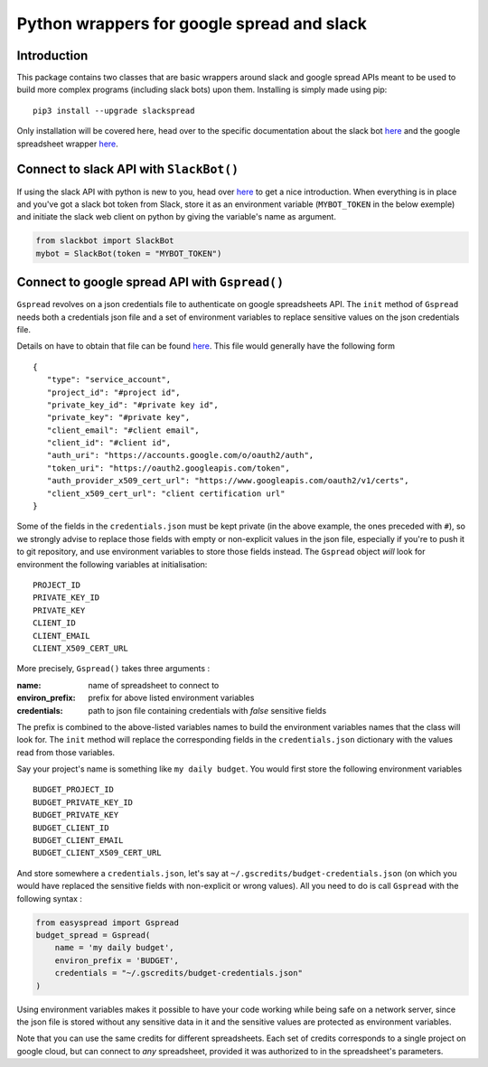Python wrappers for google spread and slack
+++++++++++++++++++++++++++++++++++++++++++

Introduction
============

This package contains two classes that are basic wrappers around slack and
google spread APIs meant to be used to build more complex programs (including
slack bots) upon them. Installing is simply made using pip::

   pip3 install --upgrade slackspread

Only installation will be covered here, head over to the specific documentation
about the slack bot `here <https://slack-and-gspread-tools.readthedocs.io/en/latest/slackbot.html>`__
and the google spreadsheet wrapper 
`here <https://slack-and-gspread-tools.readthedocs.io/en/latest/easyspread.html>`__.

Connect to slack API with ``SlackBot()``
========================================

If using the slack API with python is new to you, head over `here <https://github.com/slackapi/python-slackclient>`__
to get a nice introduction. When everything is in place and you've got a slack bot
token from Slack, store it as an environment variable (``MYBOT_TOKEN`` in
the below exemple) and initiate the slack web client on python by giving the
variable's name as argument.

.. code:: python

   from slackbot import SlackBot
   mybot = SlackBot(token = "MYBOT_TOKEN")

Connect to google spread API with ``Gspread()``
===============================================

``Gspread`` revolves on a json credentials file to authenticate on google
spreadsheets API. The ``init`` method of ``Gspread`` needs both a credentials
json file and a set of environment variables to replace sensitive values on
the json credentials file.

Details on have to obtain that file can be found `here <https://gspread.readthedocs.io/en/latest/>`__.
This file would generally have the following form ::

   {
      "type": "service_account",
      "project_id": "#project id",
      "private_key_id": "#private key id",
      "private_key": "#private key",
      "client_email": "#client email",
      "client_id": "#client id",
      "auth_uri": "https://accounts.google.com/o/oauth2/auth",
      "token_uri": "https://oauth2.googleapis.com/token",
      "auth_provider_x509_cert_url": "https://www.googleapis.com/oauth2/v1/certs",
      "client_x509_cert_url": "client certification url"
   }


Some of the fields in the ``credentials.json`` must be kept private (in the above
example, the ones preceded with ``#``), so we strongly
advise to replace those fields with empty or non-explicit values in the json file,
especially if you're to push it to git repository, and use environment variables
to store those fields instead. The ``Gspread`` object *will* look for environment
the following variables at initialisation::

   PROJECT_ID
   PRIVATE_KEY_ID
   PRIVATE_KEY
   CLIENT_ID
   CLIENT_EMAIL
   CLIENT_X509_CERT_URL

More precisely, ``Gspread()`` takes three arguments :

:name: name of spreadsheet to connect to
:environ_prefix: prefix for above listed environment variables
:credentials: path to json file containing credentials with *false* sensitive
              fields

The prefix is combined to the above-listed variables names to build the environment
variables names that the class will look for. The ``init`` method will
replace the corresponding fields in the ``credentials.json`` dictionary with the
values read from those variables.

Say your project's name is something like ``my daily budget``. You
would first store the following environment variables ::

   BUDGET_PROJECT_ID
   BUDGET_PRIVATE_KEY_ID
   BUDGET_PRIVATE_KEY
   BUDGET_CLIENT_ID
   BUDGET_CLIENT_EMAIL
   BUDGET_CLIENT_X509_CERT_URL

And store somewhere a ``credentials.json``, let's say at
``~/.gscredits/budget-credentials.json`` (on which you would have
replaced the sensitive fields with non-explicit or wrong values). All you need
to do is call ``Gspread`` with the following syntax :

.. code:: python

   from easyspread import Gspread
   budget_spread = Gspread(
       name = 'my daily budget',
       environ_prefix = 'BUDGET',
       credentials = "~/.gscredits/budget-credentials.json"
   )

Using environment variables makes it possible to have your code working while
being safe on a network server, since the json file is stored without any sensitive
data in it and the sensitive values are protected as environment variables.

Note that you can use the same credits for different spreadsheets. Each set of
credits corresponds to a single project on google cloud, but can connect to *any*
spreadsheet, provided it was authorized to in the spreadsheet's parameters.
